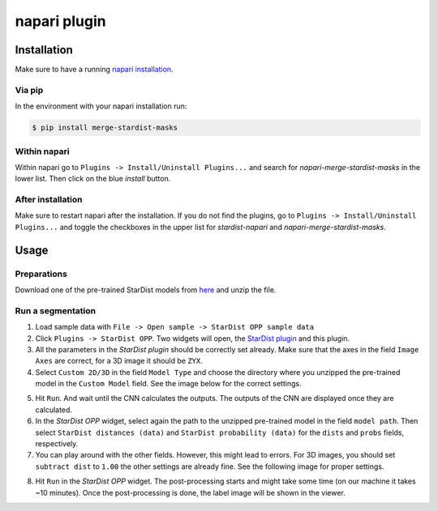 napari plugin
=============


Installation
------------

Make sure to have a running `napari installation`_.

Via pip
^^^^^^^

In the environment with your napari installation run:

.. code:: console

   $ pip install merge-stardist-masks


Within napari
^^^^^^^^^^^^^

Within napari go to ``Plugins -> Install/Uninstall Plugins...`` and search for
*napari-merge-stardist-masks* in the lower list. Then click on the blue *install*
button.

After installation
^^^^^^^^^^^^^^^^^^

Make sure to restart napari after the installation. If you do not find the plugins, go
to ``Plugins -> Install/Uninstall Plugins...`` and toggle the checkboxes in the upper list for
*stardist-napari* and *napari-merge-stardist-masks*.


Usage
-----

Preparations
^^^^^^^^^^^^

Download one of the pre-trained StarDist models from `here`_ and unzip the
file.

Run a segmentation
^^^^^^^^^^^^^^^^^^

1. Load sample data with ``File -> Open sample -> StarDist OPP sample data``
2. Click ``Plugins -> StarDist OPP``. Two widgets will open, the `StarDist plugin`_ and this plugin.
3. All the parameters in the *StarDist plugin* should be correctly set already. Make sure that the axes in the field ``Image Axes`` are correct, for a 3D image it should be ``ZYX``.
4. Select ``Custom 2D/3D`` in the field ``Model Type`` and choose the directory where you unzipped the pre-trained model in the ``Custom Model`` field. See the image below for the correct settings.

.. image:: https://github.com/gatoniel/merge-stardist-masks/raw/paper/images/stardist-widget.png

5. Hit ``Run``. And wait until the CNN calculates the outputs. The outputs of the CNN are displayed once they are calculated.
6. In the *StarDist OPP* widget, select again the path to the unzipped pre-trained model in the field ``model path``. Then select ``StarDist distances (data)`` and ``StarDist probability (data)`` for the ``dists`` and ``probs`` fields, respectively.
7. You can play around with the other fields. However, this might lead to errors. For 3D images, you should set ``subtract dist`` to ``1.00`` the other settings are already fine. See the following image for proper settings.

.. image:: https://github.com/gatoniel/merge-stardist-masks/raw/paper/images/stardist-opp-widget.png

8. Hit ``Run`` in the *StarDist OPP* widget. The post-processing starts and might take some time (on our machine it takes ~10 minutes). Once the post-processing is done, the label image will be shown in the viewer.

.. image:: https://github.com/gatoniel/merge-stardist-masks/raw/paper/images/final.png


.. _napari installation: https://napari.org/stable/tutorials/fundamentals/installation.html
.. _here: https://github.com/gatoniel/napari-merge-stardist-masks/tree/main/models
.. _StarDist plugin: https://github.com/stardist/stardist-napari
